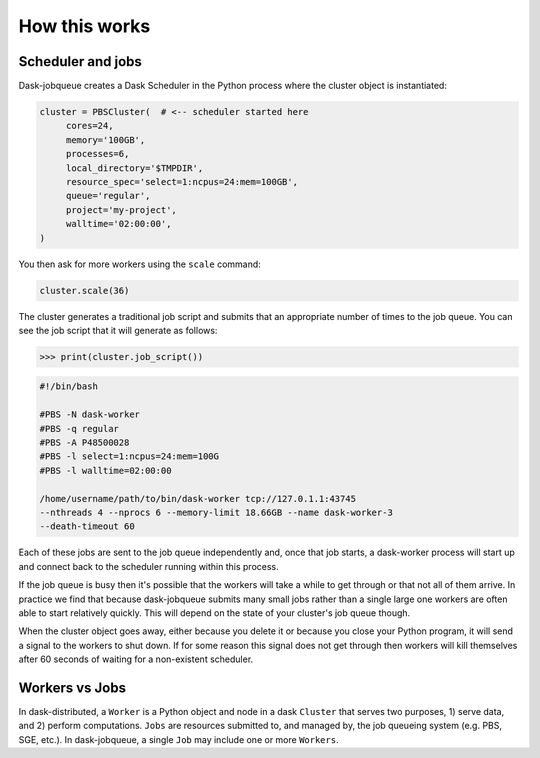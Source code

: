 .. _how-this-works:

How this works
==============

Scheduler and jobs
------------------

Dask-jobqueue creates a Dask Scheduler in the Python process where the cluster
object is instantiated:

.. code-block:: python

   cluster = PBSCluster(  # <-- scheduler started here
        cores=24,
        memory='100GB',
        processes=6,
        local_directory='$TMPDIR',
        resource_spec='select=1:ncpus=24:mem=100GB',
        queue='regular',
        project='my-project',
        walltime='02:00:00',
   )

You then ask for more workers using the ``scale`` command:

.. code-block:: python

   cluster.scale(36)

The cluster generates a traditional job script and submits that an appropriate
number of times to the job queue.  You can see the job script that it will
generate as follows:

.. code-block:: python

   >>> print(cluster.job_script())

.. code-block:: bash

   #!/bin/bash

   #PBS -N dask-worker
   #PBS -q regular
   #PBS -A P48500028
   #PBS -l select=1:ncpus=24:mem=100G
   #PBS -l walltime=02:00:00

   /home/username/path/to/bin/dask-worker tcp://127.0.1.1:43745
   --nthreads 4 --nprocs 6 --memory-limit 18.66GB --name dask-worker-3
   --death-timeout 60

Each of these jobs are sent to the job queue independently and, once that job
starts, a dask-worker process will start up and connect back to the scheduler
running within this process.

If the job queue is busy then it's possible that the workers will take a while
to get through or that not all of them arrive.  In practice we find that
because dask-jobqueue submits many small jobs rather than a single large one
workers are often able to start relatively quickly.  This will depend on the
state of your cluster's job queue though.

When the cluster object goes away, either because you delete it or because you
close your Python program, it will send a signal to the workers to shut down.
If for some reason this signal does not get through then workers will kill
themselves after 60 seconds of waiting for a non-existent scheduler.

Workers vs Jobs
---------------

In dask-distributed, a ``Worker`` is a Python object and node in a dask
``Cluster`` that serves two purposes, 1) serve data, and 2) perform
computations. ``Jobs`` are resources submitted to, and managed by, the job
queueing system (e.g. PBS, SGE, etc.). In dask-jobqueue, a single ``Job`` may
include one or more ``Workers``.
